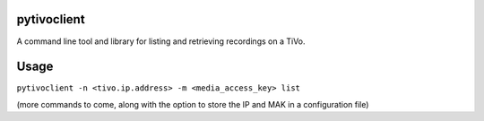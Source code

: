 pytivoclient
============

A command line tool and library for listing and retrieving recordings on a
TiVo.

Usage
=====

``pytivoclient -n <tivo.ip.address> -m <media_access_key> list``

(more commands to come, along with the option to store the IP and MAK in a
configuration file)
